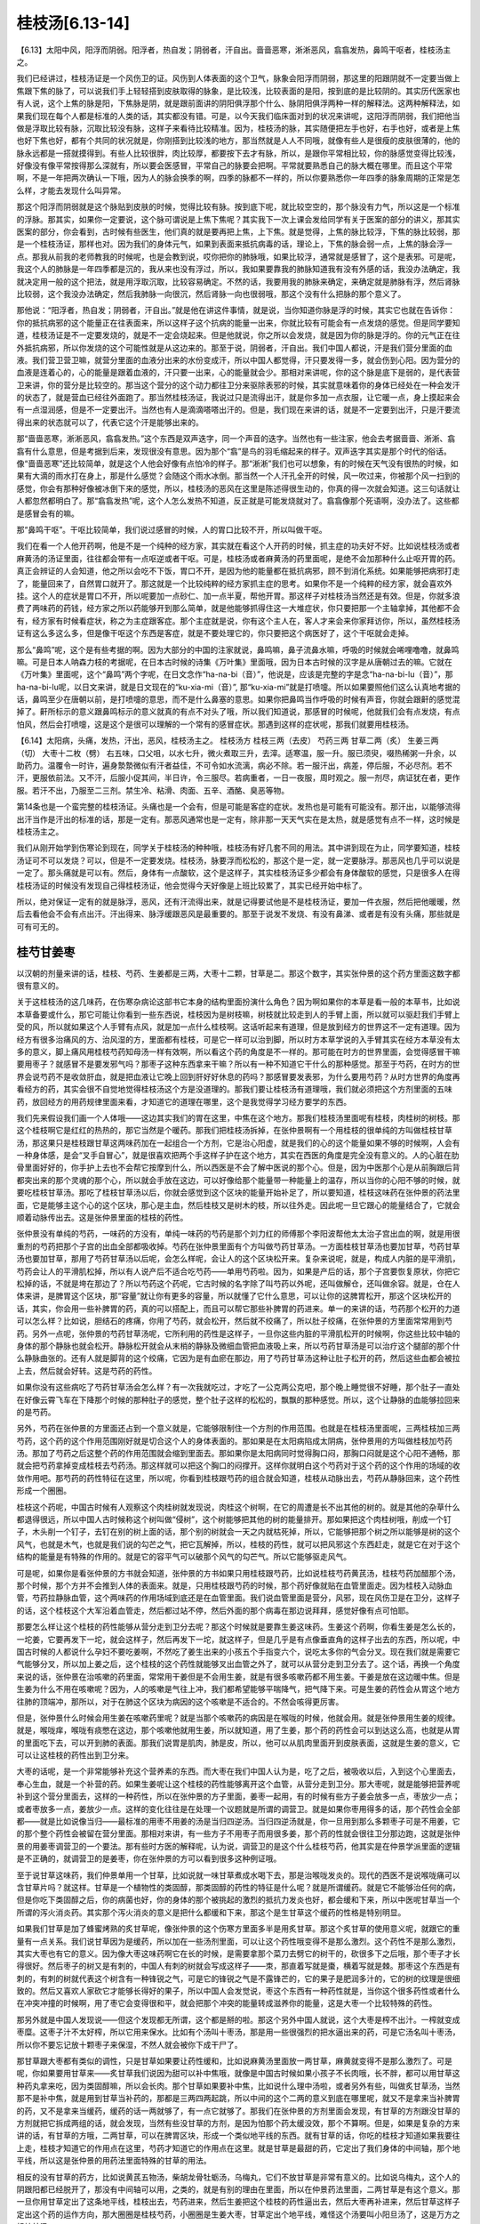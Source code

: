 桂枝汤[6.13-14]
==================

【6.13】太阳中风，阳浮而阴弱。阳浮者，热自发；阴弱者，汗自出。啬啬恶寒，淅淅恶风，翕翕发热，鼻鸣干呕者，桂枝汤主之。

我们已经讲过，桂枝汤证是一个风伤卫的证。风伤到人体表面的这个卫气，脉象会阳浮而阴弱，那这里的阳跟阴就不一定要当做上焦跟下焦的脉了，可以说我们手上轻轻搭到皮肤取得的脉象，是比较浅，比较表面的是阳，按到底的是比较阴的。其实历代医家也有人说，这个上焦的脉是阳，下焦脉是阴，就是跟前面讲的阴阳俱浮那个什么、脉阴阳俱浮两种一样的解释法。这两种解释法，如果我们现在每个人都是标准的人类的话，其实都没有错。可是，以今天我们临床面对到的状况来讲呢，这阳浮而阴弱，我们把他当做是浮取比较有脉，沉取比较没有脉，这样子来看待比较精准。因为，桂枝汤的脉，其实随便把左手也好，右手也好，或者是上焦也好下焦也好，都有个共同的状况就是，你刚搭到比较浅的地方，那当然就是人人不同哦，就像有些人是很瘦的皮肤很薄的，他的脉永远都是一搭就摸得到。有些人比较很胖，肉比较厚，都要按下去才有脉，所以，是跟你平常相比较，你的脉感觉变得比较浅，好像没有像平常按得那么深就有，所以要会医感冒，平常自己的脉要会把啊。平常就要熟悉自己的脉大概在哪里。而且这个平常啊，不是一年把两次确认一下哦，因为人的脉会换季的啊，四季的脉都不一样的，所以你要熟悉你一年四季的脉象周期的正常是怎么样，才能去发现什么叫异常。

那这个阳浮而阴弱就是这个脉贴到皮肤的时候，觉得比较有脉。按到底下呢，就比较空空的，那个脉没有力气，所以这是一个标准的浮脉。那其实，如果你一定要说，这个脉可谓说是上焦下焦呢？其实我下一次上课会发给同学有关于医案的部分的讲义，那其实医案的部分，你会看到，古时候有些医生，他们真的就是要再把上焦，上下焦。就是觉得，上焦的脉比较浮，下焦的脉比较弱，那是一个桂枝汤证，那样也对。因为我们的身体元气，如果到表面来抵抗病毒的话，理论上，下焦的脉会弱一点，上焦的脉会浮一点。那我从前我的老师教我的时候呢，也是会教到说，哎你把你的肺脉哦，如果比较浮，通常就是感冒了，这个是表邪。可是呢，我这个人的肺脉是一年四季都是沉的，我从来也没有浮过，所以，我如果要靠我的肺脉知道我有没有外感的话，我没办法确定，我就决定用一般的这个把法，就是用浮取沉取，比较容易确定。不然的话，我要用我的肺脉来确定，来确定就是肺脉有浮，然后肾脉比较弱，这个我没办法确定，然后我肺脉一向很沉，然后肾脉一向也很弱哦，那这个没有什么把脉的那个意义了。

那他说：“阳浮者，热自发；阴弱者，汗自出。”就是他在讲这件事情，就是说，当你知道你脉是浮的时候，其实它也就在告诉你：你的抵抗病邪的这个能量正在往表面来，所以这样子这个抗病的能量一出来，你就比较有可能会有一点发烧的感觉。但是同学要知道，桂枝汤证是不一定要发烧的，就是不一定会烧起来。但是他就说，你之所以会发烧，就是因为你的脉是浮的。你的元气正在往外抵抗病邪，所以你发烧的这个可能性就是从这边来的。那至于说，阴弱者，汗自出。我们中国人都说，汗是我们营分里面的血液。我们营卫营卫嘛，就营分里面的血液分出来的水份变成汗，所以中国人都觉得，汗只要发得一多，就会伤到心阳。因为营分的血液是连着心的，心的能量是跟着血液的，汗只要一出来，心的能量就会少。那相对来讲呢，你的这个脉是底下是弱的，是代表营卫来讲，你的营分是比较空的。那当这个营分的这个动力都往卫分来驱除表邪的时候，其实就意味着你的身体已经处在一种会发汗的状态了，就是营血已经往外面跑了。那当然桂枝汤证，我说过只是流得出汗，就是你多加一点衣服，让它暖一点，身上摸起来会有一点湿润感，但是不一定要出汗。当然也有人是滴滴嗒嗒出汗的。但是，我们现在来讲的话，就是不一定要到出汗，只是汗要流得出来的状态就可以了，代表它这个汗是能够出来的。

那“啬啬恶寒，淅淅恶风，翕翕发热。”这个东西是双声迭字，同一个声音的迭字。当然也有一些注家，他会去考据啬啬、淅淅、翕翕有什么意思，但是考据到后来，发现很没有意思。因为那个“翕”是鸟的羽毛缩起来的样子。双声迭字其实是那个时代的俗话。像“啬啬恶寒”还比较简单，就是这个人他会好像有点怕冷的样子。那“淅淅”我们也可以想象，有的时候在天气没有很热的时候，如果有大滴的雨水打在身上，那是什么感觉？会随这个雨水冰倒。那当然一个人汗孔全开的时候，风一吹过来，你被那个风一扫到的感觉，你会有那种好像被冰倒下来的感觉，所以，桂枝汤的恶风在这里是陈述得很生动的，你真的得一次就会知道。这三句话就让人都忽然都明白了。那“翕翕发热”呢，这个人怎么发热不知道，反正就是可能发烧就对了。翕翕像那个死语啊，没办法了。这些都是感冒会有的嘛。

那“鼻鸣干呕”。干呕比较简单，我们说过感冒的时候，人的胃口比较不开，所以叫做干呕。

我们在看一个人他开药啊，他是不是一个纯种的经方家，其实就在看这个人开药的时候，抓主症的功夫好不好。比如说桂枝汤或者麻黄汤的汤证里面，往往都会带有一点呕逆或者干呕。可是，桂枝汤或者麻黄汤的药里面呢，是绝不会加那种什么止呕开胃的药。真正会辨证的人会知道，他之所以会吃不下饭，胃口不开，是因为他的能量都在抵抗病邪，顾不到消化系统。如果能够把病邪打走了，能量回来了，自然胃口就开了。那这就是一个比较纯粹的经方家抓主症的思考。如果你不是一个纯粹的经方家，就会喜欢外挂。这个人的症状是胃口不开，所以呢要加一点砂仁、加一点半夏，帮他开胃。那这样子对桂枝汤当然还是有效。但是，你就多浪费了两味药的药钱，经方家之所以药能够开到那么简单，就是他能够抓得住这一大堆症状，你只要把那一个主轴拿掉，其他都不会有，经方家有时候看症状，称之为主症跟客症。那个主症就是说，你有这个主人在，客人才来会来你家拜访你，所以，虽然桂枝汤证有这么多这么多，但是像干呕这个东西是客症，就是不要处理它的，你只要把这个病医好了，这个干呕就会走掉。

那么“鼻鸣”呢，这个是有些考据的啊。因为大部分的中国的注家就说，鼻鸣嘛，鼻子流鼻水嘛，呼吸的时候就会唏哩噜噜，就鼻鸣嘛。可是日本人呐森力枝的考据呢，在日本古时候的诗集《万叶集》里面哦，因为日本古时候的汉字是从唐朝过去的嘛。它就在《万叶集》里面呢，这个“鼻鸣”两个字呢，在日文念作“ha-na-bi（音）”，他说是，应该是完整的字是念“ha-na-bi-lu（音）”，那ha-na-bi-lu呢，以日文来讲，就是日文现在的“ku-xia-mi（音）”, 那“ku-xia-mi”就是打喷嚏。所以如果要照他们这么认真地考据的话，鼻鸣至少在唐朝以前，是打喷嚏的意思，而不是什么鼻塞的意思。如果你把鼻鸣当作呼吸的时候有声音，你就会跟鼾的感觉混掉了。鼾所标示的意义跟鼻鸣标示的意义就真的有点不对头了哦，所以我们知道说，那感冒的时候呢，他就我们会有点发烧，有点怕风，然后会打喷嚏，这是这个是很可以理解的一个常有的感冒症状。那遇到这样的症状呢，那我们就要用桂枝汤。

【6.14】太阳病，头痛，发热，汗出，恶风，桂枝汤主之。
桂枝汤方
桂枝三两（去皮）   芍药三两   甘草二两（炙）   生姜三两（切）   大枣十二枚（劈）
右五味，口父咀，以水七升，微火煮取三升，去滓。适寒温，服一升。服已须臾，啜热稀粥一升余，以助药力。温覆令一时许，遍身漐漐微似有汗者益佳，不可令如水流漓，病必不除。若一服汗出，病差，停后服，不必尽剂。若不汗，更服依前法。又不汗，后服小促其间，半日许，令三服尽。若病重者，一日一夜服，周时观之。服一剂尽，病证犹在者，更作服。若汗不出，乃服至二三剂。禁生冷、粘滑、肉面、五辛、酒酪、臭恶等物。

第14条也是一个蛮完整的桂枝汤证。头痛也是一个会有，但是可能是客症的症状。发热也是可能有可能没有。那汗出，以能够流得出汗当作是汗出的标准的话，那是一定有。那恶风通常也是一定有，除非那一天天气实在是太热，就是感觉有点不一样，这时候是桂枝汤主之。

我们从刚开始学到伤寒论到现在，同学关于桂枝汤的种种哦，桂枝汤有好几套不同的用法。其中讲到现在为止，同学要知道，桂枝汤证可不可以发烧？可以，但是不一定要发烧。桂枝汤，脉要浮而松松的，那这个是一定，就一定要脉浮。那恶风也几乎可以说是一定了。那头痛就是可以有。然后，身体有一点酸软，这个是这样子，其实桂枝汤证多少都会有身体酸软的感觉，只是很多人在得桂枝汤证的时候没有发现自己得桂枝汤证，他会觉得今天好像是上班比较累了，其实已经开始中标了。

所以，绝对保证一定有的就是脉浮，恶风，还有汗流得出来，就是记得要试他是不是桂枝汤证，要加一件衣服，然后把他暖暖，然后去看他会不会有点出汗。汗出得来、脉浮缓跟恶风是最重要的。那至于说发不发烧、有没有鼻涕、或者是有没有头痛，那些就是可有可无的。


桂芍甘姜枣
------------

以汉朝的剂量来讲的话，桂枝、芍药、生姜都是三两，大枣十二颗，甘草是二。那这个数字，其实张仲景的这个药方里面这数字都很有意义的。

关于这桂枝汤的这几味药，在伤寒杂病论这部书它本身的结构里面扮演什么角色？因为啊如果你的本草是看一般的本草书，比如说本草备要或什么，那它可能让你看到一些东西说，桂枝因为是树枝嘛，树枝就比较走到人的手臂上面，所以就可以驱赶我们手臂上受的风，所以就如果这个人手臂有点风，就是加一点什么桂枝啊。这话听起来有道理，但是放到经方的世界这不一定有道理。因为经方有很多治痛风的方、治风湿的方，里面都有桂枝，可是它一样可以治到脚，所以时方本草学说的入手臂其实在经方本草没有太多的意义，脚上痛风用桂枝芍药知母汤一样有效啊，所以看这个药的角度是不一样的。那可能在时方的世界里面，会觉得感冒干嘛要用枣子？就感冒不是要发邪气吗？那枣子这种东西拿来干嘛？所以有一种不知道它干什么的那种感觉。那至于芍药，在时方的世界会说芍药不是收敛肝血，就是把血液让它晚上回到肝好好休息的药吗？那感冒要发表邪，为什么要用芍药？从时方世界的角度再看经方的药，其实会很不自觉地觉得桂枝汤这个方是没道理的。那我们要让桂枝汤有道理哦，我们就必须把这个方剂里面的五味药，放回经方的用药规律里面来看，才知道它的道理在哪里，这个是我觉得学习经方要学的东西。

我们先来假设我们画一个人体哦——这边其实我们的胃在这里，中焦在这个地方。那我们桂枝汤里面呢有桂枝，肉桂树的树枝。那这个桂枝啊它是红红的热热的，那它当然是个暖药。那我们把桂枝汤拆掉，在张仲景啊有一个用桂枝的很单纯的方叫做桂枝甘草汤，那这果只是桂枝跟甘草这两味药加在一起组合一个方剂，它是治心阳虚，就是我们的心的这个能量如果不够的时候啊，人会有一种身体感，是会“叉手自冒心”，就是很喜欢把两个手这样子护在这个地方，其实在西医的角度是完全没有意义的。人的心脏在肋骨里面好好的，你手护上去也不会帮它按摩到什么，所以西医是不会了解中医说的那个心。但是，因为中医那个心是从前胸跟后背都突出来的那个灵魂的那个心，所以就会手放在这边，可以好像给那个能量带一种能量上的温存，所以当你的心阳不够的时候，就要吃桂枝甘草汤。那吃了桂枝甘草汤以后，你就会感觉到这个区块的能量开始补足了，所以要知道，桂枝这味药在张仲景的药法里面，它是能够主这个心的这个区块，那心是主血，然后桂枝又是树木的枝，所以往外走。因此呢一旦它跟心的能量结合了，它就会顺着动脉传出去。这是张仲景里面的桂枝的药性。

张仲景没有单纯的芍药，一味药的方没有，单纯一味药的芍药是那个刘力红的师傅那个李阳波帮他太太治子宫出血的啊，就是用很重剂的芍药把那个子宫的出血全部都吸收掉。芍药在张仲景里面有个方叫做芍药甘草汤。一方面桂枝甘草汤也要加甘草，芍药甘草汤也要加甘草，那用了芍药甘草汤以后呢，会怎么样呢，会让人的这个区块松开来。复杂来说呢，就是，构成人内脏的是平滑肌，芍药会让人的平滑肌松掉，所以有人说产后不适合吃芍药——单用芍药啦。因为，如果是产后的话，那个子宫要恢复原状，你把它松掉的话，不就是垮在那边了？所以芍药这个药呢，它古时候的名字除了叫芍药以外呢，还叫做解仓，还叫做余容。就是，仓在人体来讲，是脾胃这个区块，那“容量”就让你有更多的容量，所以就懂了它什么意思，可以让你的这脾胃松开，那这个区块松开的话，其实，你会用一些补脾胃的药，真的可以搭配上，而且可以帮它那些补脾胃的药进来。单一的来讲的话，芍药那个松开的力道可以怎么样？比如说，胆结石的疼痛，你用了芍药，就会松开，然后就不绞痛了，所以肚子绞痛，在张仲景的方里面常常用到芍药。另外一点呢，张仲景的芍药甘草汤呢，它所利用的药性是这样子，一旦你这些内脏的平滑肌松开的时候啊，你这些比较中轴的身体的那个静脉也就会松开。静脉松开就会从末梢的静脉及微细血管把血液吸上来，所以芍药甘草汤是可以治疗这个腿部的那个什么静脉曲张的。还有人就是脚背的这个绞痛，它因为是有血瘀在那边，用了芍药甘草汤这种让肚子松开的药，然后这些血都会被拉上去，然后就会好转。这是芍药的药性。

如果你没有这些病吃了芍药甘草汤会怎么样？有一次我就吃过，才吃了一公克两公克吧，那个晚上睡觉很不好睡，那个肚子一直处在好像云霄飞车在下降那个时候的那种肚子的感觉，整个肚子这样的松松的，飘飘的那种感觉。所以，这个让静脉的血能够拉回来的是芍药。

另外，芍药在张仲景的方里面还占到一个意义就是，它能够限制住一个方剂的作用范围。也就是在桂枝汤里面呢，三两桂枝加三两芍药，这个药的这个作用范围刚好就是切合这个人的身体表面的。那如果是在太阳病陷成太阴病，张仲景用的方叫做桂枝加芍药汤。那加了芍药之后这整个药的作用范围就会缩到里面去。那如果你是太阳病同时觉得胸口闷，那胸口闷就是这个心阳不通畅，那就会把芍药拿掉变成桂枝去芍药汤。那这样就可以把这个胸口的闷撑开。这样你就明白这个芍药对于这个药的这个作用的场域的收敛作用吧。那芍药的药性特征在这里，所以呢，你看到桂枝跟芍药的组合就会知道，桂枝从动脉出去，芍药从静脉回来，这个药性形成一个圈圈。

桂枝这个药呢，中国古时候有人观察这个肉桂树就发现说，肉桂这个树啊，在它的周遭是长不出其他的树的。就是其他的杂草什么都退得很远，所以中国人古时候称这个树叫做“侵树”，这个树能够把其他的树的能量排开。那如果把这个肉桂树哦，削成一个钉子，木头削一个钉子，去钉在别的树上面的话，那个别的树就会一天之内就枯死掉，所以，它能够把那个树之所以能够是树的这个风气，也就是木气，也就是我们说的勾芒之气，把它瓦解掉，所以，桂枝的药性，就可以把风邪这个东西赶走，就是它在对于这个结构的能量是有特殊的作用的。就是它的容平气可以破那个风气的勾芒气。所以它能够驱走风气。

可是呢，如果你是看张仲景的方书就会知道，张仲景的方书如果只用桂枝跟芍药，比如说桂枝芍药黄芪汤，桂枝芍药加醋那个汤，那个时候，那个方并不会推到人体的表面来。就是，只用桂枝跟芍药的时候，那个药好像就贴在血管里面走。因为桂枝入动脉血管，芍药拉静脉血管，这个两味药的作用场域到底还是在血管里面。我们说血管里面是营分，风邪，现在风伤卫是在卫分，这样子的话，这个桂枝这个大军沿着血管走，然后都过站不停，然后外面的那个病毒在那边说拜拜，感觉好像有点可怕耶。

那要怎么样让这个桂枝的药性能够从营分走到卫分去呢？那这个时候就是要靠生姜这味药。生姜这个药啊，你看生姜是怎么长的，一坨姜，它要再发下一坨，就会这样子，然后再发下一坨，就这样子，但是几乎是有点像垂直角的这样子出去的东西，所以呢，中国古时候的人都说什么孕妇不要吃姜啊，不然吃了姜生出来的小孩五个手指变六个，说吃太多你的气会分叉。现在我们就是需要它气能够分叉，所以加上姜之后，这个桂枝的这个药性就能够叉出血管之外了，就可以从营分走到卫分去了。这个话，再换一个角度来说的话，张仲景在治咳嗽的药里面，常常用干姜但是不会用生姜，就是有很多咳嗽药都不用生姜。干姜是放在这边暖中焦。但是生姜为什么不用在咳嗽呢？因为，人的咳嗽是气往上冲，我们都希望能够平喘降气，把气降下来。可是生姜的药性会从胃这个地方往肺的顶端冲，那所以，对于在肺这个区块为病因的这个咳嗽是不适合的。不然会咳得更厉害。

但是，张仲景什么时候会用生姜在咳嗽药里呢？就是当那个咳嗽药的病因是在喉咙的时候，他就会用。就是张仲景用生姜的规律。就是，喉咙痒，喉咙有痰憋在这边，那个咳嗽他就用生姜，所以就知道，用了生姜，那个药的药性会可以到达这么高，也就是从胃的里面吃下去，可以开到肺的表面。那我们说胃是肌肉，肺是皮，所以，他可以从肌肉里面开到皮肤表面，这就是生姜的意义，它可以让这桂枝的药性出到卫分来。

大枣的话呢，是一个非常能够补充这个营养素的东西。而大枣在我们中国人认为是，吃了之后，被吸收以后，入到这个心里面去，奉心生血，就是一个补营的药。如果生姜呢让这个桂枝的药性能够离开这个血管，从营分走到卫分。那大枣呢，就是能够把营养呢补到这个营分里面去，这样的一种药性，所以在张仲景的方子里面，姜枣一起用，有的时候有些方子姜会放多一点，枣放少一点；或者枣放多一点，姜放少一点。这样的变化往往是在处理一个议题就是所谓的调营卫。就是如果你枣用得多的话，那个药性会全部都——就是比如说像当归——最标准的用枣不用姜的汤是当归四逆汤。当归四逆汤就是，你一旦用到那么多颗枣子可是不用姜，它的那个整个药性会被留在营分里面。那相对来讲，有一些方子不用枣子而用很多姜，那个药的性就会很往卫分那边跑，这就是张仲景的用姜枣调营卫的一个要法。那有些时方医的解释呢，认为说，调营卫的是这个什么桂枝芍药，他其实是在仲景学派里面的逻辑是不正确的，就调营卫的是姜枣，你在张仲景的方可以看到很多这种例证哦。

至于说甘草这味药，我们仲景单用一个甘草，比如说就一味甘草煮成水喝下去，那是治喉咙发炎的。现代的西医不是说喉咙痛可以含甘草片吗？就这样。甘草是一个植物性的类固醇，那类固醇的药性的特征是什么呢？就是所谓缓药。就是它不能够治任何的病，但是你吃下类固醇之后，你的病菌也好，你的身体的那个被挑起的激烈的抵抗力发炎也好，都会缓和下来，所以中医呢甘草当一个所谓的泻火消炎药。其实那个泻火消炎的意义是把什么都缓和下来，那这个是生甘草这个缓药的性格是特别明显。

如果我们甘草是加了蜂蜜烤熟的炙甘草呢，像张仲景的这个伤寒方里面多半是用炙甘草。那这个炙甘草的使用意义呢，就跟它的重量有一点关系。我们说甘草因为是缓药，所以加在一些汤剂里面，可以让这个药性哦变得不是那么激烈。这个药性不是那么激烈，其实大枣也有它的意义。因为像大枣这味药啊它在长的时候，是需要拿那个菜刀去劈它的树干的，砍很多下之后哦，那个枣子才长得很好。然后枣子的树又是有刺的，中国人有刺的树就会写成这样子——朿，那直着写就是棗，横着写就是棘。那枣这个东西是有刺的，有刺的树就代表这个树含有一种锋锐之气，可是它的锋锐之气是不露锋芒的，它的果子是肥润多汁的，它的树的纹理是很细致的。然后又喜欢人家砍它才能够长得好的果子，所以中国人会发觉说，枣这个东西有一种药性就是，当你这个很多药性或者什么在冲突冲撞的时候啊，用了枣它会变得很和平，就会把那个冲突的能量转成滋养你的能量，这是大枣一个比较特殊的药性。

那另外就是中国人发现说——但这个发现都无所谓，这个都是掰的啦。那这个另外中国人就说，这个大枣是榨不出汁。一榨就变成枣糜。这枣子汁不太好榨，所以它用来保水。比如有个汤叫十枣汤，那是用一些很强烈的把水逼出来的药，可是它汤名叫十枣汤，所以你不要忘记放十颗枣子来保湿，不然人就会被你下成干尸了。

那甘草跟大枣都有类似的调性，只是甘草如果要让药性缓和，比如说麻黄汤里面放一两甘草，麻黄就变得不是那么激烈了。可是呢，你如果要用甘草来——炙甘草我们说因为甜可以补中焦哦，就像是中国古时候如果小孩子不长肉哦，长不胖，都可以用甘草这种药丸拿来吃，因为类固醇嘛，所以会长肉。那个甘草如果要补中焦，比如说什么理中汤啦，或者另外有些，叫做炙甘草汤，当然那不是补中焦，就是用到甘草当补药的，那都是三两四两起跳，所以中间的这个二两的意义到底在哪里呢，就又不是拿来当补脾胃的药，又不是拿来当缓药，缓药的话一两就够了，有一点它就够了。那我们在张仲景的方剂里面会发现，有甘草的方剂跟没甘草的方剂就把它拆成两组的话，就会发现，当然有些没甘草的方剂，是因为怕那个药太缓没效，那个不算啊。但是，如果是复杂的方来讲的话，有甘草的方哦，二两甘草，可以在脾胃区块，形成一个类似地平线的东西。就有甘草的话，你吃的桂枝才知道如果我要往上走，桂枝才知道它的作用点在这里，芍药才知道它的作用点在这里。就是甘草是最甜的药，它定出了我们身体的中间轴，那个地平线，所以这是张仲景的用药法里面特殊的甘草的用法。

相反的没有甘草的药方，比如说黄芪五物汤，柴胡龙骨牡蛎汤，乌梅丸，它们不放甘草是非常有意义的。比如说乌梅丸，这个人的阴跟阳都已经脱开了，那没有中间轴可以用，之类的，就是有别的理由在里面，所以在仲景药法里面，二两甘草是有这个意义。那一旦你用甘草定出了这条地平线，桂枝出去，芍药进来，然后生姜把这个桂枝的药性逼出去，然后大枣再补进来，然后甘草这样子定出这个药的运作方向，那大圈圈是桂枝芍药，小圈圈是生姜大枣，甘草定出个地平线，难怪这个汤要叫小阳旦汤了，这是万方之祖桂枝汤。

从前我在教这个方的时候，我们有些练功夫的同学说，老师，这个方药好像是一种导引之术耶。的确是有这种感觉，其实它是让身体形成一种导引的结构来医你的疾病。那当然吃过这药要吃粥啦，发汗啦。


病机与治则
--------------

桂枝汤这个方大概有从几个角度来看。首先，标准的桂枝汤证，它的外症主要是脉浮缓，恶风寒，然后出得了汗。从外症来讲这个病的病机就是有风气伤到了卫气。

这样的病机治疗的原则就是，我们要把什么样的东西送到卫气的范围，而且还要把卫气里的风邪打出去。于是就会出现一个方，这个方就是方法的意思。桂枝汤其实就是一个方法。我们的卫气其实跟我们身体的很多层面都有相关系。我们的呼吸的这个肺，其实就联系着我们的皮肤，皮肤跟卫气当然是在一起的东西，所以肺跟皮肤跟卫气是有相关的。那我们又知道肺的气好像主要是来自于命门之火蒸动这个肾水之气，然后从三焦输布到我们这个胸中，所以这一条路是卫气的来源之一。

另外一个卫气的来源就是我们说太阳经的寒水之气被命门之火烧暖了，然后它就能够运行出来，变成我们的身体表面像大气层一样的东西，这也是卫气的来源。那还有卫气的来源是我们吃东西进去，消化道的营养及食物的能量进到了我们的心，输布到我们的血管或者输布到我们的经络里面，然后经络里面把比较粗糙、比较强悍的能量分化出来，走到脉管外面，变成保护我们的卫气。

桂枝汤这个方并不是一个利用修补我们的肺的气去打败感冒的方子，它也不是一个直接走我们的太阳经去把我们的太阳经扫干净的方子。如果要走太阳经扫干净它的话，可能是用一味药，叫做蒿本啊或者什么，就是那种太阳经一条经的驱风药。桂枝汤走法是借由我们的脾胃消化了它，然后，它把这个药性呢运送到我们的血管里面，再从我们的营分，分化到我们的卫分，然后把风邪推出去。那这个地方可能就会有一些让人有好奇心的点。比如说，因为你从营卫这条路，从脾胃走到营，再走到卫，从这条路去驱散这个风邪，这个果真可以称之为治疗太阳经的病吗？那实质上是可以的。也就是因为卫气联系着太阳经的能量，联系着肺的能量，联系着营的能量，就营卫的营，所以，一旦你能够从营这个角度去把卫气弄干净了，其实跟它相邻气的其他部位，比如说你的肺，比如说你的太阳经，也都会好起来，这是一个临床上确实有的事情。

所以吃了桂枝汤，可能你那个后腰酸痛啊，不舒服的感觉也就同时会缓解了。这就证明，借由这个卫气是很多不同的层面结合在一起的东西，你从其中一条路去把卫气弄干净了，其他相关的几个层面也都医好了，这就是桂枝汤所选择的一条路。

有一些别的方子，比如说有些人感冒会用什么紫苏叶呀或怎么样，那个就是从肺这边去清它。可能会有不同的家派，就有不同的出手方法。从前在广东啊有一个用经方剂量很大的医生，叫做陈伯坛，外号叫陈大剂。陈伯坛在他的书里面形容桂枝汤呢，就说“桂枝汤是从太阴底面抵开太阳”。我们一般经络的表里，或说足太阳膀胱经的底层是足少阴肾经。那我们在传病的时候，的确，太阳经太虚，有可能会掉到少阴病。那但是太阳经其实也有因为这个营卫的关系，而跟这个太阴脾经的系统有联属的关系。那桂枝汤等于是把这个药吃到脾胃的地方去，然后它从这条路去开太阳的邪气哦，这是桂枝汤的一个走法，这也可以说是经方很巧妙的一种思路。就是走这条路，我至少我个人的感觉是，觉得说它治感冒哦有它很强的一面，就是这条路是最干净的。当你真的风伤卫的时候，其实你的肺的功能已经不太行了，那太阳经也一定有病毒在里面了，然后卫气也被污染了，那到最后剩下来，一条路就是你的心跟你的脾还没有事，所以从没有事的那个地方走过去把它推开。这就是这个方子它比较有意义的地方。


剂量及服法
------------

汉朝的1两在现在的考据大约是15公克。（台湾）1斤是600公克，那1斤是16两，所以，现在的剂量的1两是37.5公克，现在10钱是1两，所以现在的1钱是3.75公克。这边是现代的剂量，汉朝时候的1两，大概是我们今天的0.4两，如果你要开一个完全精密的桂枝汤，那张仲景的伤寒论写桂枝3两，那你就要开1两2钱，就是今天的写这医单就要写1两2钱。

其实开桂枝汤这一类的方，或者是张仲景的煎剂，我很少直接乘0.4。因为觉得，算起来有些零头很麻烦，我就喜欢简单一点，反正药性在这情况下差不太多，我大概就会直接除以3，张仲景写3两的我就开1两，我蛮喜欢用除以3的方法。那张仲景说2两的，那我就开个6钱半就可以了，详细讲可能是6.66钱之类，那我就开个6钱半也可以了，我习惯开的剂量是除以3的。

桂枝汤这一类的药，它在喝的时候都会说，煮出来分成3碗，喝1碗好了第2碗就不要喝了。那桂枝汤其实是蛮有效的药，很多时候第2碗是不用喝的，那第3碗就根本用不到啊，如果你是外面开业的医生的话，你如果每次都除以3来开的话，然后人家就会觉得，好像往往那个药都剩下来用不到，可能一次的药就可以解决的话，那就干脆就再除以3嘛，所以现在的一般的经方医生哦，要开桂枝汤的话，那张仲景写3两的，我们就开3钱，就直接就除以10就好了，这样子的话煮出来就刚好一次喝得了，一般的经方医生在开药的时候大概都是除以10。只是要记得，当除以10的时候，枣子也要除以3才对。因为我平常除以3的时候，刚好放12枚枣子。那我除以10的时候，那枣子就要放4颗就好了。那这些比例上的问题，因为张仲景有些东西是算个的，有些东西是算容积的，张仲景时代1升大概是现代200CC，就是一个饭碗的什么，那些容积比例的药，如果你要除以10的话，那你就把它再分，一碗你就放三分之一碗就可以了。

桂枝去皮这件事情在今天呢就不太需要做了。古时候的桂枝可能是那颗树比较粗的树枝，而且古时候没有像现在的机器把它切那么薄片，所以粗的树枝如果要煮出味道的话，最好要把一些皮削掉，里面的材质才容易煮出来。那现在的桂枝都是用桂枝树的最末梢的尖端，就是桂枝尖，然后用机器削得很薄，所以就不太有那个问题，今天在药局买桂枝就不用去皮了。

芍药在张仲景时代还没有分白芍跟赤芍，开经方通常是开白芍，至少桂枝汤里面我们今天用白芍用得蛮有效的，虽然历史上也有人说，可能用赤芍会比较好，但是白芍到现在为止效果都很好，所以我们就用白芍。那白芍的话，记得我们在写药单的时候，要写炒白芍。可能汉朝的人体质比较强健，他们的芍药没有特别注明炒。没有炒过的白芍呢，它的颜色是惨白色的，炒过的焦黄焦黄的颜色会出来。那白芍如果不炒的话，它的那个药性还蛮寒的。如果你让我吃用生白芍煮出来的桂枝汤，我差不多都会拉肚子，就会肚子会被寒到，所以，我现在的话，写白芍的药单上面一律写炒白芍。像太阴篇里面，有一些方子什么桂枝加大黄汤啦、桂枝加芍药汤啦，他自己在书里面也写说，如果这个人是会拉肚子的人啊，你芍药或者大黄要放少一点，因为会害怕拉肚子，所以呢我们现在就用炒白芍就可以了。

甘草是用炙甘草。炙甘草就是拿甘草沾过一点蜂蜜再烤过的，如果你买到的甘草片是很单纯，就是植物的切片，那多半是生甘草。炙甘草是看起来上面有一层粘粘的、黑黑焦焦的蜂蜜沾在上面，颜色也比较深黄一点。

我们煮桂枝汤用的生姜，我们用老姜。老姜有很多药局是没有准备的了，所以去菜市场买。神农本草经里面用姜，有分成干姜跟生姜，那现在有很多，台北我看到超级市场里面的这个姜啊，它都是写干姜，但是实际上就是老姜，就超级市场常常老姜就写干姜，但是还是就是可以用这种就对了。因为超级市场的所谓的干姜并不是药局的干姜，药局那是完全晒干的切薄片、那是白白的干燥的切片，那是另外一个东西哦。

所以就市场买的老姜，嫩姜不要用，因为嫩姜实在是太不够辣了，药性是出不来的。我曾经有一次煮这个桂枝汤还是小建中汤哦没有放姜，结果那个药是一点点辣味都没有，就是光是靠桂枝几乎是没有味道的，桂枝的味道很淡，所以那个汤的辣味是从姜里面来的。

大枣12枚哦，他就这个后面会写一个字，我们这个桂林本打“擘”字，不过一般宋本是写掰。我们一般煮汤不把枣子弄破是因为枣子弄破了，枣子味道都煮出来了，那枣子就没有味道了。可是我们煮桂枝汤，是要把枣子里面的成分煮出来。那枣子如果不弄破的话，它的那个药效就煮不出来了，所以我们枣子要掰。

这个汤剂呢要怎么煮呢，首先这五味药要口父咀，这个口父咀啊就是用牙齿把它咬破。那我们现在完全不必做这个动作。因为我们现在买到的药材已经切得细细的，所以非常容易煮出它的成份，不需要像从前人一样，可能买到的药材是一整根的，然后你在家里面工具也不够，所以要用牙齿把它咬破啊。

那“用水七升，微火煮取三升，去滓”啊。那这个汉朝的1升大概现在的200CC吧，所以7升水我们就差不多加7个饭碗的水，把这个药泡起来。一般我们如果煮药，我们现在煮药都说，你最好能够先泡半个钟头，把它泡发了再开始煮。可是桂枝汤这种药就是早一分钟喝早一分钟好的方。那就不要拖了，直接煮下去，泡不泡药性差不多。那么桂枝汤呢它这个水七碗下去煮它，它其实在煮的过程，药材就会吸水涨起来，所以，一帖像汉朝那个剂量原方原帖的桂枝汤，它吸的水就可能会吸掉一碗多的水，所以你看那个水减少，你要七碗煮三碗，其实并不是完全你要看到那个水线从七碗降到三碗，差不多降到五碗跟四碗之间，那你关火倒出来，就差不多是三碗了，其它都被药材吸掉了。所以我们现在要煮完整的一个汤剂，就像汉朝剂量的话，你就七碗煮成五碗，再倒出来就差不多。如果你是要煮那个乘以0.1的，就是1/10剂量的，那就大家煮的话，比如说两碗半水煮成一碗半，这样子就差不多了。

桂枝汤这类的药啊到底要煮多久呢，就是汉朝时候说的微火到底是什么火啊？这个我看到那个有些人他们用传统的炭炉在煎，比如说在香港街头看到他那个在做煲仔饭的那种炭火。其实那个炭火比我们瓦斯炉要旺很多耶，就是我们瓦斯炉才可以调到那么小的火，古时候的炭一旦烧起来其实没有那么小的火的，所以，原则上这个七碗水煮到五碗左右啊，煮到四五碗这个量的这个时间，原则上差不多半个小时以内完成吧，就是以那个时候的微火来说的话。因为桂枝汤这个东西是发散的药，不是补药。发散的药你煮得太久，它那个比较辛辣的东西都蒸发掉了，就变成温温吞吞了，所以，桂枝汤基本上是半个钟头以内煮好就可以了。

如果用煎药壶，其实火力比瓦斯炉的微火要小，所以用煎药壶煮桂枝汤要从七碗水煮到四碗水，那可以煮三个钟头吧，那样就没意思啦，所以你如果真的硬是要煎药壶煮，那也没有问题。那你就差不多五碗水煮到四碗水就好，就让它滚差不多半个多钟头就可以了。当然我说到煮桂枝汤那个时间不要太久，是因为它是发散药。那将来后面如果教到有大黄的承气汤，那也不能煮太久。因为大黄这个药煮得太久的时候，它会分解出另外一种阻止泻下的成份，以至于它的那个泻的力量就没有了。

可是相对来讲，我们现在这个火力，在煮某一种汤剂的时候，是很吃亏的。比如说这个汤剂里面有放炮附子的时候，或者有放附子的时候。那我们现在这个小小的火，如果你要炖有附子的这个汤剂的话，那请一定要煮一个钟头以上，因为附子这个东西的毒性要分解哦，是在很大火大滚的情况下它分解得比较快。也就是如果你用汉朝时代那个炭火的火力来煮附子，它那个水蒸得很快，滚得很大，那它有可能在半个小时内，那个附子的毒性分解掉。可是我们现在那种温温的火力这样子，那个附子的毒性其实分解得很慢，所以就必须加长时间。那以后其他的方教到再说。我们今天这个桂枝汤呢大概煮二十分钟到三十分钟就可以了。

他说煮好了以后啊，就滤出差不多三碗，那去了渣渣呢“适寒温”，就是这个汤让它不要太烫哦，然后呢喝一碗。那喝了一碗之后呢，再怎么样呢？“须臾”，就只有一下一下，差不多三分钟到五分钟，就是你汤喝下去之后呢喘一口气，就要喝热稀粥一碗。那这个热稀粥，请各位同学不要觉得这个热稀粥就是那种我们一般家庭的那种稀饭。因为我们一般家庭的稀饭比较浓稠，那个稀粥是要比一般家庭的稀饭还要再水一点的，所以，我们要煮一碗水比较多比较稀的稀饭来喝下去，他说“以助药力”。因为啊桂枝汤这个药虽然要借着发汗来把邪气逼出来，但是呢桂枝汤本身不具备一定让人发汗的力量，所以吃完桂枝汤一定要喝热水或者热稀饭，然后加衣服，让这个人能够热一点会出一点汗。

如果我们是用科学中药的桂枝汤，每一个人的身体其实都不会完全一样，像我的话多半就是吃了桂枝汤以后，再喝大半杯烫一点的开水，我就发得出汗了。因为桂枝汤是从脾胃去运行，当做它运行的起点。如果一个人他的体质比较虚弱，脾胃之气不够，他有的时候真的没有力气出汗，所以这个时候就要用稀饭来滋补脾胃，让他有这个气去出汗，这是桂枝汤的这个喝的方式。那喝了之后呢，说“温覆令一时许”，就喝汤之后再喝粥，然后身体里面暖了，那你不要在凉快的地方做这件事，你要身上加衣服或者盖棉被，就是把自己身上包得暖暖的，然后等差不多一时哦，那这个一时的话，其实古时候多久我不说了。但是我们今天的话，大概第一次喝下桂枝汤，等半个小时到两个小时都有可能，就是看看会不会有一点出汗，那他说“遍身漐漐微似有汗者益佳”，就是桂枝汤发汗啊要点就是，不可以出大汗。这个汗的量就是差不多，你在身上，手伸进衣服里面会摸到说，皮肤有一点湿润感了，就这样子微汗就好。

桂枝汤它这个桂枝跟生姜的药性联合在一起，把这个风邪往外推，它需要一点点的媒介，让邪气出来，所以，你只需要出一点点的汗，这个药性就能够把邪气随着那一点的汗推出来。可是，如果你出了大汗的话，那等于是汗孔全开。然后，出汗在中国人来讲是会伤到元气的，所以出大汗之后，人一定会比较虚。那人比较虚又汗孔全开，那这个邪气不是又可以再回去了吗。

我们上次讲到温病的时候讲到，人虚的时候会把邪气吸进来的，所以把人发虚掉是一点意义都没有的，所以只能这样子微微地让他有汗，然后不可让他如水流漓哦，不可以有汗到什么？好像是做过激烈运动之后那种出汗的状况。他说，如果你做成那个样子的话，病啊一定都不会好。

然后呢，如果吃了一碗汤下去呢，一服就是喝一碗汤哦，煮一帖药它是叫一剂。他说，一碗汤下去，汗出来了、病好了的话呢，那你就接下来的两碗汤就不要喝了。因为你第一碗汤下去，让这个人的病好了，那第二碗汤下去你再发一次汗，就让这个人虚掉了。张仲景的方，其实在治感冒的方剂里面哦，除非那个方本身非常补，否则几乎就是有病治病，没病杀人呐，那桂枝汤是已经是最温和的了。那张仲景都还要这样子谆谆告诫，那就更何况是麻黄汤或者青龙汤哦，那些都是比较厉害的。往往我们诊断一个病，看对了症开对了药，可是如果你发汗不得法，这个人还是不会好，甚至是恶化，所以这个不能够轻忽的。那他说，如果不汗的话呢，依前法就再喝，然后再喝一些稀饭。如果“又不汗，后服小促其间”。就是如果第二碗还不汗，那第三碗呢那你也不要等那么久了，就继续喝了吧。就是稍微把时间可以再排密一点。那么，“半日许，令三服尽”。就是在半天之中，可以把这一次煮出来的三碗都喝完。如果一直不出汗的话，你就一直喝。他说，如果是“若病重者，一日一夜服，周时观之。”一日周时，就是24小时啊，那中国人说12个小时叫做对时，所以呢这个看护的功夫也是很重要的。因为我们说是风邪伤了我们的卫气，所以要用桂枝汤打它。可是，我们到底身上有多少量的风邪，这个我们用肉眼是看不出来的。所以我们用桂枝汤下去哦，桂枝汤大概就是，它的药性跟风邪能够打得赢的时候，才会有那个发汗的现象出来，所以呢，到底我们这一场感冒需要多少剂量，是不知道的。张仲景用药是这个样子的：就要喝到够为止那种感觉。一旦够了就不能够再多喝，所以这是张仲景的一个药法。所以呢，就24小时呢一直观察他，如果一剂喝完了，就是三碗喝完了，他的病症还在，还依然是这个脉浮缓、怕风，就是这些所谓的表症哦这个还是在的话呢，那再接一帖。那如果呢一直汗还不出来的话，你可以吃到两贴到三贴的药，就是一直到汗出来为止。只要他是还是脉浮缓、怕风这些症状都还在的话，就继续喝，像这个才是一个完整的桂枝汤的疗程。而这个完整的疗程呢，我其实我过去教过的学生，我常常蛮怨他们这件事情。就是我觉得，好像我们现在有了科学中药哦，大家在处理病人这件事上有一点懒，就是好像有些同学跟我讲说，我家人昨天感冒啊，那我给他三匙桂枝汤啊，那今天早上起来就是好很多了。可是我挺想会觉得有点悲哀，这同学并没有很精确地使用这个药，虽然有人会被你医好，但是也有人会因此不好。像张仲景这样用这个药其实很有道理的，因为每一个人的体质都不一样，尤其像现代人的体质，有些体质已经蛮特殊的了。比如说，我曾经给过一个人开桂枝汤，那个科学中药我大概只给到大约1匙半，1.5公克的科学中药，那个量很少啊，可是那个人吃下去之后就狂汗不止，虚脱哦。后来，好像我才晓得，好像那个人平常有在吃那种什么摇头丸或什么东西哦，就这阳气已经虚到那个程度了，所以，用这桂枝汤到底要用多重这件事情，其实是一个很需要考究的，不是每个人需要的剂量都一样。像这种喝法哦，同学以后将来用那个科学中药的话，像麻黄汤也是这个样子。就是说，先给1公克，如果不发汗，再给1公克，然后再等一下，不发汗，再喝一点热水看看，如果还不发汗，再给1公克，而再不发汗，再吃1公克，然后再吃一些稀粥，其实麻黄汤本来不是用吃稀粥的，但是如果再没有汗，就喝一点粥去帮忙，就是一定要吃到他刚好汗出来就停，否则的话他人就虚脱了，就是要这样子做。

所以请同学们务必知道，伤寒论的方子威力都很强大，使用它的时候要很小心，像一个人的病，这样子要你24小时在旁边看着他，观察他，然后把他医好。当然开业医生可以有开业医生的手法。比如说，一般医生也会这样，桂枝汤如果你伤寒论的3两你开3钱，但他也不会吃死人，那吃了以后他如果不发汗，他可能第二天觉得会好很多，还是会赞扬你。或者觉得没有把握他一定会发得出汗的，就加一些帮忙发汗，又不太伤元气的药。因为你不能加麻黄，你加了麻黄之后那个人发汗会虚脱。像曹颖甫就加浮萍，这就开业术。一旦加了浮萍，这人就会出汗，然后又不太会伤到。

伤寒论真的是家庭医学。外面的医生呢，其实有的时候呢，在实际开业遇到一些状况的时候呢，就会宁愿舍弃经方，用那种吃了比较不会有这些问题，但是你可以吃，就是你吃了之后感冒可能用5天的时间慢慢好的那些时方，这是个开业上的不得已。

经方派不然就是医生全面掌控，不然就是病人自己要很懂事。所以经方到底我觉得是一种很高贵的家庭医学。就是如果你自己很爱惜自己的身体，你在家里可以这样子用，而且效果就非常好。一旦到外面去就会遇到一些障蔽，有时候会出现一些很难收拾的状况。

那吃桂枝汤的时候不能吃什么呢？他说禁生冷。这个桂枝汤呢，我们要靠这个药气从脾胃的区块输布出去，所以你一定不能用任何会让脾胃的能量变得比较弱的东西，食物一定不可以掺杂这个，所以喝冰水啦，吃生菜啦，吃水果啦，这些一定是不可以的。因为这些东西下去，你脾胃的热能会降低，那这样子整个运作的系统就没有了。桂枝汤要从这个地方发出来的，可是那个地方已经被你搞坏了，所以生冷一定不行。

那粘滑……如果在吃桂枝汤的时候，吃了那种很肥腻的东西哦，我们这种要发表的药，就是要往表面把邪气推出来的药，其实多半很怕很肥腻的东西。那桂枝汤这个药还勉强OK，但是，有时候像有麻黄的药，有细辛的药，如果你吃到肥猪肉，它就发不出来了。或者是在用药的配伍上面，如果你用麻黄剂你加点地黄，那就发不出来。因为地黄也是很粘腻的药性，所以这种会栓住药性的东西不可以吃。

那肉面，并不是说吃了面条一定会怎么样。但是，在古时候好像认为说，面条比米要热一点。古时候认为麦子的中国凉是在它的麦麸麦皮上，那去了壳的麦子都比较偏热，桂枝汤已经是一个比较偏热的药，所以就比较不适合吃这个麦做的食品。肉类其实，现在的人到底是不是要禁止吃肉，就变成一个比较不一定的状况。因为呢，古时候的人不常吃肉，所以肉类变成古时候的人，脾胃比较不习惯的东西。那如果你平常身体都没有消化这个东西的习惯，一旦你造成脾胃的负担，需要更多的元气过来帮忙脾胃，那药性哪里都去不了了，所以不是那么能消化的东西就不要吃。

那五辛，那什么葱韭蒜之类的，但这些凡是这种味道辛辣，有气味比较浓厚的这种调味剂，其实跟桂枝汤加在一起都会产生不知名的反应。因为桂枝汤，肉桂跟生姜就是以这种辛甘发散为阳的药在做一个运作的系统。如果在里面再加了葱，再加了辣椒，那再加了一些大蒜，再加些韭菜，那这个药到底要打到哪里去呀，药性会受干扰，这些跟药合并到一起变成加味的情况，所以这种会影响药性的东西不能吃。

那酒、酪呢是这样子。酒呢，是桂枝汤的克星。因为，中国人的本草领域哦，这个生姜跟桂枝很怕遇到酒。因为生姜跟桂枝本身都是个有动力的，比较阳的药性，他们遇到酒之后，会跟酒的那个湿热的那个性子哦揉合在一起，然后在这里面结成一团热气散不掉，如果是姜加上酒，或者是姜桂跟酒吃到一起，有的时候，原来没有痔疮的人就会闹痔疮。身体里面会有一些地方发炎，这是那团湿热会凝聚起来散不掉。

那酪的话，就是各种奶制品了。消化牛奶是人体能够做的最艰巨的几件事情之一。就是人类只要过了婴儿期啊就已经不再分泌那些能够分解牛奶里面那个成分的酵素了，所以，身体没有这个消化酶，乃至于牛奶喝下去就会变成一些，就是乱七八糟那种分解不完全的那种蛋白质、氨基酸类的东西，然后身体不能从它得到营养，反而要花很多力气把它代谢掉，所以牛奶是一种非常消耗肾气跟脾胃之气的东西。那这个你要润肠，你要用牛奶我没有话讲，但是要营养那不可以用牛奶哦，就是牛奶喝得越多的国家骨质疏松症的患者越多哦。那大人要怎么得到营养，怎么样要吃到钙？我说很奇怪哦，吃肉不就好了！就大人有完全消化肉的能力，却完全没有消化牛奶的能力。那牛奶这样子消耗你的肾气，那后来的话，肾气耗损的话，你的脑就会受损。因为脑跟肾在中医是一体的嘛。那脑受损到一定程度的时候会怎么样呢？脑的另外一头摄护腺会坏掉，所以，凡是多喝牛奶的国家，比如说美国，他们的国民生活常识就是觉得，男人到了五六十岁摄护腺铁定报废，好像那是人类必然有的现象一样。那些不是喝牛奶的国家的人都觉得很荒谬，但就是会变成这个样子，所以喝牛奶对人的害处是很大的。那在以桂枝汤这件事情来讲的话，就是你喝了牛奶会增加身体很多脏器的负担，但相对来讲那药性就受干扰了。

这个臭恶等物就是吃起来味道很重的东西。其实凡是味道很重的东西，对于药性都是蛮有影响力的。因为中国人常常说这个药是什么味道，所以它可以走到哪里，所以你如果吃了味道很重的东西，无论是气味或者是那个舌头感觉到的味道，都会干扰到药性。那你既然要好好吃桂枝汤那就不要干扰它，所以，生病的时候如果是照仲景医学的要求的话，可能生病的时候就喝喝稀饭吧这样子，然后，不要吃太多其他的东西，等到病好了之后，再稍微吃好一点。那不过，中国人总也这样子说，病好了之后啊，如果你是生一场重病的话，病好了之后最好也是吃清淡一点嘛，吃清淡一点比较容易调补身体，那这是一个桂枝汤的这个需要注意的事情。

那讲这个呢，其实就是要提醒同学，要服用桂枝汤就有这么多要严格遵守的事情。

但有的时候，你吃科学中药的桂枝汤可以随便吃，比如说，今天在冷气房吹得比较多，有点感觉不太舒服，那也还没有变成感冒，那你吃桂枝汤抵抗一下，这样子你随便吃吃没有关系。可是你如果真的感冒了，真的有症状了，那吃桂枝汤就要乖乖地照张仲景的方来吃。那顶多可以省略的就是喝粥这件事情可以先用喝热水代替，如果实在都没有办法的话，你再喝粥，而且一定要记得“温覆”哦，不要一面在那边吃桂枝汤，然后一面就好像身体吹到风或怎么样，这贴药是要这样用的。
